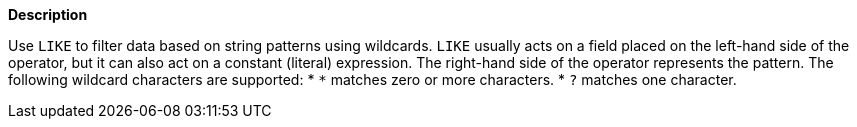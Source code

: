 // This is generated by ESQL's AbstractFunctionTestCase. Do no edit it. See ../README.md for how to regenerate it.

*Description*

Use `LIKE` to filter data based on string patterns using wildcards. `LIKE` usually acts on a field placed on the left-hand side of the operator, but it can also act on a constant (literal) expression. The right-hand side of the operator represents the pattern.  The following wildcard characters are supported:  * `*` matches zero or more characters. * `?` matches one character.
